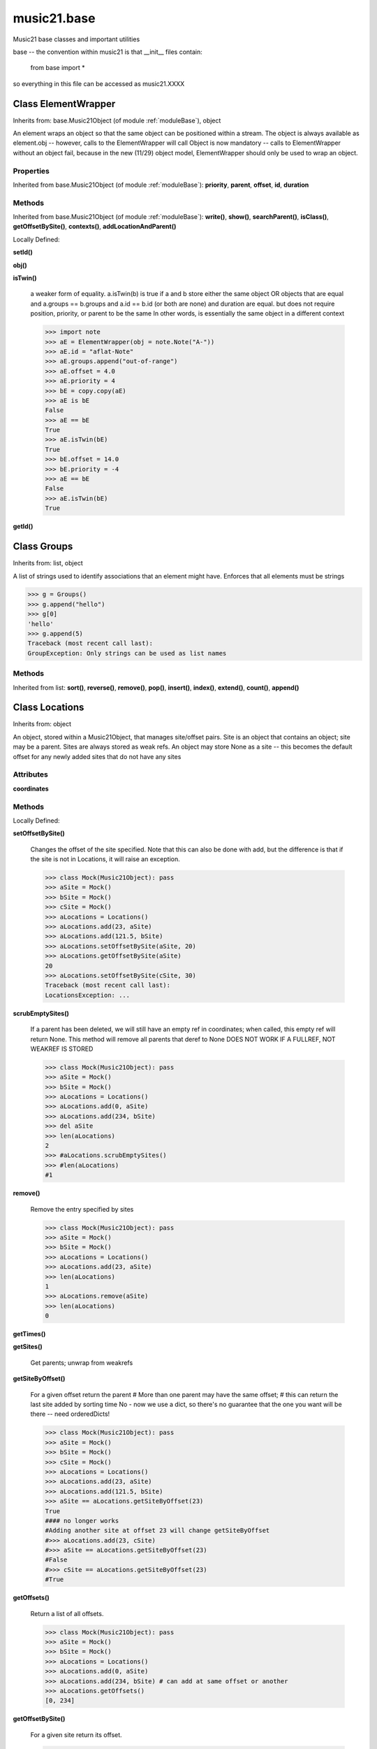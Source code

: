.. _moduleBase:

music21.base
============



Music21 base classes and important utilities

base -- the convention within music21 is that __init__ files contain:

   from base import *
   
so everything in this file can be accessed as music21.XXXX

Class ElementWrapper
--------------------

Inherits from: base.Music21Object (of module :ref:`moduleBase`), object

An element wraps an object so that the same object can be positioned within a stream. The object is always available as element.obj -- however, calls to the ElementWrapper will call Object is now mandatory -- calls to ElementWrapper without an object fail, because in the new (11/29) object model, ElementWrapper should only be used to wrap an object. 



Properties
~~~~~~~~~~


Inherited from base.Music21Object (of module :ref:`moduleBase`): **priority**, **parent**, **offset**, **id**, **duration**

Methods
~~~~~~~


Inherited from base.Music21Object (of module :ref:`moduleBase`): **write()**, **show()**, **searchParent()**, **isClass()**, **getOffsetBySite()**, **contexts()**, **addLocationAndParent()**


Locally Defined:

**setId()**


**obj()**


**isTwin()**

    a weaker form of equality.  a.isTwin(b) is true if a and b store either the same object OR objects that are equal and a.groups == b.groups and a.id == b.id (or both are none) and duration are equal. but does not require position, priority, or parent to be the same In other words, is essentially the same object in a different context 

    >>> import note
    >>> aE = ElementWrapper(obj = note.Note("A-"))
    >>> aE.id = "aflat-Note"
    >>> aE.groups.append("out-of-range")
    >>> aE.offset = 4.0
    >>> aE.priority = 4
    >>> bE = copy.copy(aE)
    >>> aE is bE
    False 
    >>> aE == bE
    True 
    >>> aE.isTwin(bE)
    True 
    >>> bE.offset = 14.0
    >>> bE.priority = -4
    >>> aE == bE
    False 
    >>> aE.isTwin(bE)
    True 

**getId()**



Class Groups
------------

Inherits from: list, object

A list of strings used to identify associations that an element might have. Enforces that all elements must be strings 

>>> g = Groups()
>>> g.append("hello")
>>> g[0]
'hello' 
>>> g.append(5)
Traceback (most recent call last): 
GroupException: Only strings can be used as list names 

Methods
~~~~~~~


Inherited from list: **sort()**, **reverse()**, **remove()**, **pop()**, **insert()**, **index()**, **extend()**, **count()**, **append()**


Class Locations
---------------

Inherits from: object

An object, stored within a Music21Object, that manages site/offset pairs. Site is an object that contains an object; site may be a parent. Sites are always stored as weak refs. An object may store None as a site -- this becomes the default offset for any newly added sites that do not have any sites 

Attributes
~~~~~~~~~~

**coordinates**

Methods
~~~~~~~


Locally Defined:

**setOffsetBySite()**

    Changes the offset of the site specified.  Note that this can also be done with add, but the difference is that if the site is not in Locations, it will raise an exception. 

    >>> class Mock(Music21Object): pass
    >>> aSite = Mock()
    >>> bSite = Mock()
    >>> cSite = Mock()
    >>> aLocations = Locations()
    >>> aLocations.add(23, aSite)
    >>> aLocations.add(121.5, bSite)
    >>> aLocations.setOffsetBySite(aSite, 20)
    >>> aLocations.getOffsetBySite(aSite)
    20 
    >>> aLocations.setOffsetBySite(cSite, 30)
    Traceback (most recent call last): 
    LocationsException: ... 

**scrubEmptySites()**

    If a parent has been deleted, we will still have an empty ref in coordinates; when called, this empty ref will return None. This method will remove all parents that deref to None DOES NOT WORK IF A FULLREF, NOT WEAKREF IS STORED 

    >>> class Mock(Music21Object): pass
    >>> aSite = Mock()
    >>> bSite = Mock()
    >>> aLocations = Locations()
    >>> aLocations.add(0, aSite)
    >>> aLocations.add(234, bSite)
    >>> del aSite
    >>> len(aLocations)
    2 
    >>> #aLocations.scrubEmptySites()
    >>> #len(aLocations)
    #1 

**remove()**

    Remove the entry specified by sites 

    >>> class Mock(Music21Object): pass
    >>> aSite = Mock()
    >>> bSite = Mock()
    >>> aLocations = Locations()
    >>> aLocations.add(23, aSite)
    >>> len(aLocations)
    1 
    >>> aLocations.remove(aSite)
    >>> len(aLocations)
    0 

**getTimes()**


**getSites()**

    Get parents; unwrap from weakrefs 

**getSiteByOffset()**

    For a given offset return the parent # More than one parent may have the same offset; # this can return the last site added by sorting time No - now we use a dict, so there's no guarantee that the one you want will be there -- need orderedDicts! 

    >>> class Mock(Music21Object): pass
    >>> aSite = Mock()
    >>> bSite = Mock()
    >>> cSite = Mock()
    >>> aLocations = Locations()
    >>> aLocations.add(23, aSite)
    >>> aLocations.add(121.5, bSite)
    >>> aSite == aLocations.getSiteByOffset(23)
    True 
    #### no longer works 
    #Adding another site at offset 23 will change getSiteByOffset 
    #>>> aLocations.add(23, cSite) 
    #>>> aSite == aLocations.getSiteByOffset(23) 
    #False 
    #>>> cSite == aLocations.getSiteByOffset(23) 
    #True 

**getOffsets()**

    Return a list of all offsets. 

    >>> class Mock(Music21Object): pass
    >>> aSite = Mock()
    >>> bSite = Mock()
    >>> aLocations = Locations()
    >>> aLocations.add(0, aSite)
    >>> aLocations.add(234, bSite) # can add at same offset or another
    >>> aLocations.getOffsets()
    [0, 234] 

**getOffsetBySite()**

    For a given site return its offset. 

    >>> class Mock(Music21Object): pass
    >>> aSite = Mock()
    >>> bSite = Mock()
    >>> cParent = Mock()
    >>> aLocations = Locations()
    >>> aLocations.add(23, aSite)
    >>> aLocations.add(121.5, bSite)
    >>> aLocations.getOffsetBySite(aSite)
    23 
    >>> aLocations.getOffsetBySite(bSite)
    121.5 
    >>> aLocations.getOffsetBySite(cParent)
    Traceback (most recent call last): 
    LocationsException: ... 

**clear()**

    Clear all data. 

**add()**

    Add a location to the object. If site already exists, this will update that entry. 

    >>> class Mock(Music21Object): pass
    >>> aSite = Mock()
    >>> bSite = Mock()
    >>> aLocations = Locations()
    >>> aLocations.add(23, aSite)
    >>> aLocations.add(23, bSite) # can add at same offset
    >>> aLocations.add(12, aSite) # will change the offset for aSite
    >>> aSite == aLocations.getSiteByOffset(12)
    True 


Class Music21Object
-------------------

Inherits from: object

Base class for all music21 objects All music21 objects encode 7 pieces of information: (1) id        : unique identification string (optional) (2) groups    : a Groups object: which is a list of strings identifying internal subcollections (voices, parts, selections) to which this element belongs (3) duration  : Duration object representing the length of the object (4) locations : a Locations object (see above) that specifies connections of this object to one location in another object (5) parent    : a reference or weakreference to a currently active Location (6) offset    : a float or duration specifying the position of the object in parent (7) contexts  : a list of references or weakrefs for current contexts of the object (similar to locations but without an offset) (8) priority  : int representing the position of an object among all objects at the same offset. 

Each of these may be passed in as a named keyword to any music21 object. Some of these may be intercepted by the subclassing object (e.g., duration within Note) 



Attributes
~~~~~~~~~~

**contexts**

**groups**

**id**

**locations**

Properties
~~~~~~~~~~


Locally Defined:

**priority**


**parent**


**offset**

    

    

    

**duration**

    Gets the DurationObject of the object or None 

    

Methods
~~~~~~~


Locally Defined:

**write()**

    Write a file. A None file path will result in temporary file 

**show()**

    Displays an object in the given format (default: musicxml) using the default display tools. This might need to return the file path. 

**searchParent()**

    If this element is contained within a Stream or other Music21 element, searchParent() permits searching attributes of higher-level objects. The first encountered match is returned, or None if no match. 

**isClass()**

    returns bool depending on if the object is a particular class or not here, it just returns isinstance, but for Elements it will return true if the embedded object is of the given class.  Thus, best to use it throughout music21 and only use isinstance if you really want to see if something is an ElementWrapper or not. 

**id()**


**getOffsetBySite()**

    

    >>> a = Music21Object()
    >>> a.offset = 30
    >>> a.getOffsetBySite(None)
    30.0 

**contexts()**


**addLocationAndParent()**

    ADVANCED: a speedup tool that adds a new location element and a new parent.  Called by Stream.insert -- this saves some dual processing.  Does not do safety checks that the siteId doesn't already exist etc., because that is done earlier. This speeds up things like stream.getElementsById substantially. Testing script (N.B. manipulates Stream._elements directly -- so not to be emulated) 

    >>> from stream import Stream
    >>> st1 = Stream()
    >>> o1 = Music21Object()
    >>> st1_wr = common.wrapWeakref(st1)
    >>> offset = 20.0
    >>> st1._elements = [o1]
    >>> o1.addLocationAndParent(offset, st1, st1_wr)
    >>> o1.parent is st1
    True 
    >>> o1.getOffsetBySite(st1)
    20.0 


Class Relations
---------------

Inherits from: object

An object, stored within a Music21Object, that provides a collection of objects that may be contextually relevant. 

Methods
~~~~~~~


Locally Defined:

**setOffsetBySite()**

    Changes the offset of the site specified.  Note that this can also be done with add, but the difference is that if the site is not in Relations, it will raise an exception. 

    >>> class Mock(Music21Object): pass
    >>> aSite = Mock()
    >>> bSite = Mock()
    >>> cSite = Mock()
    >>> aLocations = Relations()
    >>> aLocations.add(aSite, 23)
    >>> aLocations.add(bSite, 121.5)
    >>> aLocations.setOffsetBySite(aSite, 20)
    >>> aLocations.getOffsetBySite(aSite)
    20 
    >>> aLocations.setOffsetBySite(cSite, 30)
    Traceback (most recent call last): 
    RelationsException: ... 

**setAttrByName()**

    Given an attribute name, search all objects and find the first that matches this attribute name; then return a reference to this attribute. 

    >>> class Mock(Music21Object): attr1=234
    >>> aObj = Mock()
    >>> bObj = Mock()
    >>> bObj.attr1 = 98
    >>> aRelations = Relations()
    >>> aRelations.add(aObj)
    >>> aRelations.add(bObj)
    >>> aRelations.setAttrByName('attr1', 'test')
    >>> aRelations.getAttrByName('attr1') == 'test'
    True 

**scrub()**

    Remove all weak ref objects that point to objects that no longer exist. 

**removeById()**


**getSiteByOffset()**

    For a given offset return the parent # More than one parent may have the same offset; # this can return the last site added by sorting time No - now we use a dict, so there's no guarantee that the one you want will be there -- need orderedDicts! 

    >>> class Mock(Music21Object): pass
    >>> aSite = Mock()
    >>> bSite = Mock()
    >>> cSite = Mock()
    >>> aLocations = Relations()
    >>> aLocations.add(aSite, 23)
    >>> aLocations.add(bSite, 23121.5)
    >>> aSite == aLocations.getSiteByOffset(23)
    True 
    #### no longer works 
    #Adding another site at offset 23 will change getSiteByOffset 
    #>>> aLocations.add(cSite, 23) 
    #>>> aSite == aLocations.getSiteByOffset(23) 
    #False 
    #>>> cSite == aLocations.getSiteByOffset(23) 
    #True 

**getOffsets()**

    Return a list of all offsets. 

    >>> class Mock(Music21Object): pass
    >>> aSite = Mock()
    >>> bSite = Mock()
    >>> cSite = Mock()
    >>> dSite = Mock()
    >>> aLocations = Relations()
    >>> aLocations.add(aSite, 0)
    >>> aLocations.add(cSite) # a context
    >>> aLocations.add(bSite, 234) # can add at same offset or another
    >>> aLocations.add(dSite) # a context
    >>> aLocations.getOffsets()
    [0, 234] 

**getOffsetBySite()**

    For a given site return its offset. 

    >>> class Mock(Music21Object): pass
    >>> aSite = Mock()
    >>> bSite = Mock()
    >>> cParent = Mock()
    >>> aLocations = Relations()
    >>> aLocations.add(aSite, 23)
    >>> aLocations.add(bSite, 121.5)
    >>> aLocations.getOffsetBySite(aSite)
    23 
    >>> aLocations.getOffsetBySite(bSite)
    121.5 
    >>> aLocations.getOffsetBySite(cParent)
    Traceback (most recent call last): 
    RelationsException: ... 

**getByClass()**

    Return the most recently added reference based on className. Class name can be a string or the real class name. TODO: do this recursively, searching the Relations of all members 

    >>> class Mock(Music21Object): pass
    >>> aObj = Mock()
    >>> bObj = Mock()
    >>> aRelations = Relations()
    >>> aRelations.add(aObj)
    >>> aRelations.add(bObj)
    >>> aRelations.getByClass('mock') == aObj
    True 
    >>> aRelations.getByClass(Mock) == aObj
    True 

    

**getAttrByName()**

    Given an attribute name, search all objects and find the first that matches this attribute name; then return a reference to this attribute. 

    >>> class Mock(Music21Object): attr1=234
    >>> aObj = Mock()
    >>> bObj = Mock()
    >>> bObj.attr1 = 98
    >>> aRelations = Relations()
    >>> aRelations.add(aObj)
    >>> aRelations.getAttrByName('attr1') == 234
    True 
    >>> aRelations.removeById(id(aObj))
    >>> aRelations.add(bObj)
    >>> aRelations.getAttrByName('attr1') == 98
    True 

**get()**

    Get references; unwrap from weakrefs; place in order from most recently added to least recently added 

    >>> class Mock(Music21Object): pass
    >>> aObj = Mock()
    >>> bObj = Mock()
    >>> aRelations = Relations()
    >>> aRelations.add(aObj)
    >>> aRelations.add(bObj)
    >>> aRelations.get('contexts') == [aObj, bObj]
    True 

**clear()**

    Clear all data. 

**add()**

    Add a reference if offset is None, it is interpreted as a context if offset is a value, it is intereted as location NOTE: offset follows obj here, unlike with add() in old Locations 


